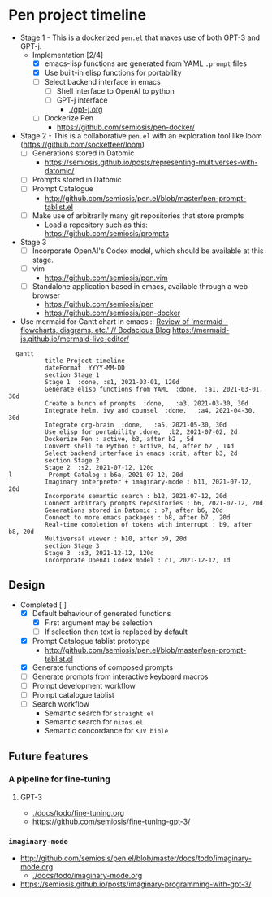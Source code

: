 * Pen project timeline
+ Stage 1 - This is a dockerized =pen.el= that makes use of both GPT-3 and GPT-j.
  + Implementation [2/4]
    - [X] emacs-lisp functions are generated from YAML =.prompt= files
    - [X] Use built-in elisp functions for portability
    - [ ] Select backend interface in emacs
      - [ ] Shell interface to OpenAI to python
      - [ ] GPT-j interface
        - [[./gpt-j.org]]
    - [ ] Dockerize Pen
      - https://github.com/semiosis/pen-docker/
+ Stage 2 - This is a collaborative =pen.el= with an exploration tool like loom (https://github.com/socketteer/loom)
  - [ ] Generations stored in Datomic
    - https://semiosis.github.io/posts/representing-multiverses-with-datomic/
  - [ ] Prompts stored in Datomic
  - [ ] Prompt Catalogue
    - http://github.com/semiosis/pen.el/blob/master/pen-prompt-tablist.el
  - [ ] Make use of arbitrarily many git repositories that store prompts
    - Load a repository such as this: https://github.com/semiosis/prompts
+ Stage 3
  - [ ] Incorporate OpenAI's Codex model, which should be available at this stage.
  - [ ] vim
    - https://github.com/semiosis/pen.vim
  - [ ] Standalone application based in emacs, available through a web browser
    - https://github.com/semiosis/pen
    - https://github.com/semiosis/pen-docker

+ Use mermaid for Gantt chart in emacs :: [[https://mullikine.github.io/posts/review-of-mermaid-markdownish-syntax-for-generating-flowcharts-digrams/][Review of 'mermaid - flowcharts, diagrams, etc.' // Bodacious Blog]]
  https://mermaid-js.github.io/mermaid-live-editor/

#+BEGIN_SRC mermaid :results raw :file project-timeline.png
  gantt
          title Project timeline
          dateFormat  YYYY-MM-DD
          section Stage 1
          Stage 1  :done, :s1, 2021-03-01, 120d
          Generate elisp functions from YAML  :done,  :a1, 2021-03-01, 30d
          Create a bunch of prompts  :done,   :a3, 2021-03-30, 30d
          Integrate helm, ivy and counsel  :done,   :a4, 2021-04-30, 30d
          Integrate org-brain  :done,   :a5, 2021-05-30, 30d
          Use elisp for portability :done,  :b2, 2021-07-02, 2d
          Dockerize Pen : active, b3, after b2 , 5d
          Convert shell to Python : active, b4, after b2 , 14d
          Select backend interface in emacs :crit, after b3, 2d
          section Stage 2
          Stage 2  :s2, 2021-07-12, 120d
l          Prompt Catalog : b6a, 2021-07-12, 20d
          Imaginary interpreter + imaginary-mode : b11, 2021-07-12, 20d
          Incorporate semantic search : b12, 2021-07-12, 20d
          Connect arbitrary prompts repositories : b6, 2021-07-12, 20d
          Generations stored in Datomic : b7, after b6, 20d
          Connect to more emacs packages : b8, after b7 , 20d
          Real-time completion of tokens with interrupt : b9, after b8, 20d
          Multiversal viewer : b10, after b9, 20d
          section Stage 3
          Stage 3  :s3, 2021-12-12, 120d
          Incorporate OpenAI Codex model : c1, 2021-12-12, 1d
#+END_SRC

#+RESULTS:
[[file:project-timeline.png]]

[[./project-timeline.png]]

** Design
+ Completed [ ]
  - [X] Default behaviour of generated functions
    - [X] First argument may be selection
    - [ ]If selection then text is replaced by default
  - [X] Prompt Catalogue tablist prototype
    - http://github.com/semiosis/pen.el/blob/master/pen-prompt-tablist.el
  - [X] Generate functions of composed prompts
  - [ ] Generate prompts from interactive keyboard macros
  - [ ] Prompt development workflow
  - [ ] Prompt catalogue tablist
  - [ ] Search workflow
    - Semantic search for =straight.el=
    - Semantic search for =nixos.el=
    - Semantic concordance for =KJV bible=

** Future features
*** A pipeline for fine-tuning
**** GPT-3
- [[./docs/todo/fine-tuning.org]]
- https://github.com/semiosis/fine-tuning-gpt-3/
*** =imaginary-mode=
- http://github.com/semiosis/pen.el/blob/master/docs/todo/imaginary-mode.org
  - [[./docs/todo/imaginary-mode.org]]
- https://semiosis.github.io/posts/imaginary-programming-with-gpt-3/